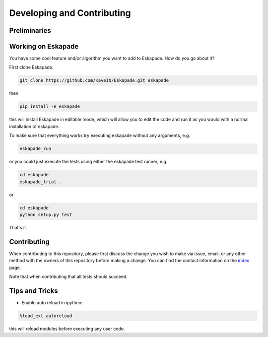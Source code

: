 ===========================
Developing and Contributing
===========================

Preliminaries
-------------

Working on Eskapade
-------------------
You have some cool feature and/or algorithm you want to add to Eskapade. How do you go about it?

First clone Eskapade.

.. code-block:: bash

  git clone https://github.com/KaveIO/Eskapade.git eskapade

then

.. code-block:: bash

  pip install -e eskapade

this will install Eskapade in editable mode, which will allow you to edit the code and run it as
you would with a normal installation of eskapade.

To make sure that everything works try executing eskapade without any arguments, e.g.

.. code-block:: bash

  eskapade_run

or you could just execute the tests using either the eskapade test runner, e.g.

.. code-block:: bash

  cd eskapade
  eskapade_trial .

or

.. code-block:: bash

  cd eskapade
  python setup.py test

That's it.

Contributing
------------

When contributing to this repository, please first discuss the change you wish to make via issue, email, or any
other method with the owners of this repository before making a change. You can find the contact information on the
`index <index.html>`_ page.

Note that when contributing that all tests should succeed.

Tips and Tricks
---------------

- Enable auto reload in ipython:

.. code-block:: python

  %load_ext autoreload

this will reload modules before executing any user code.

